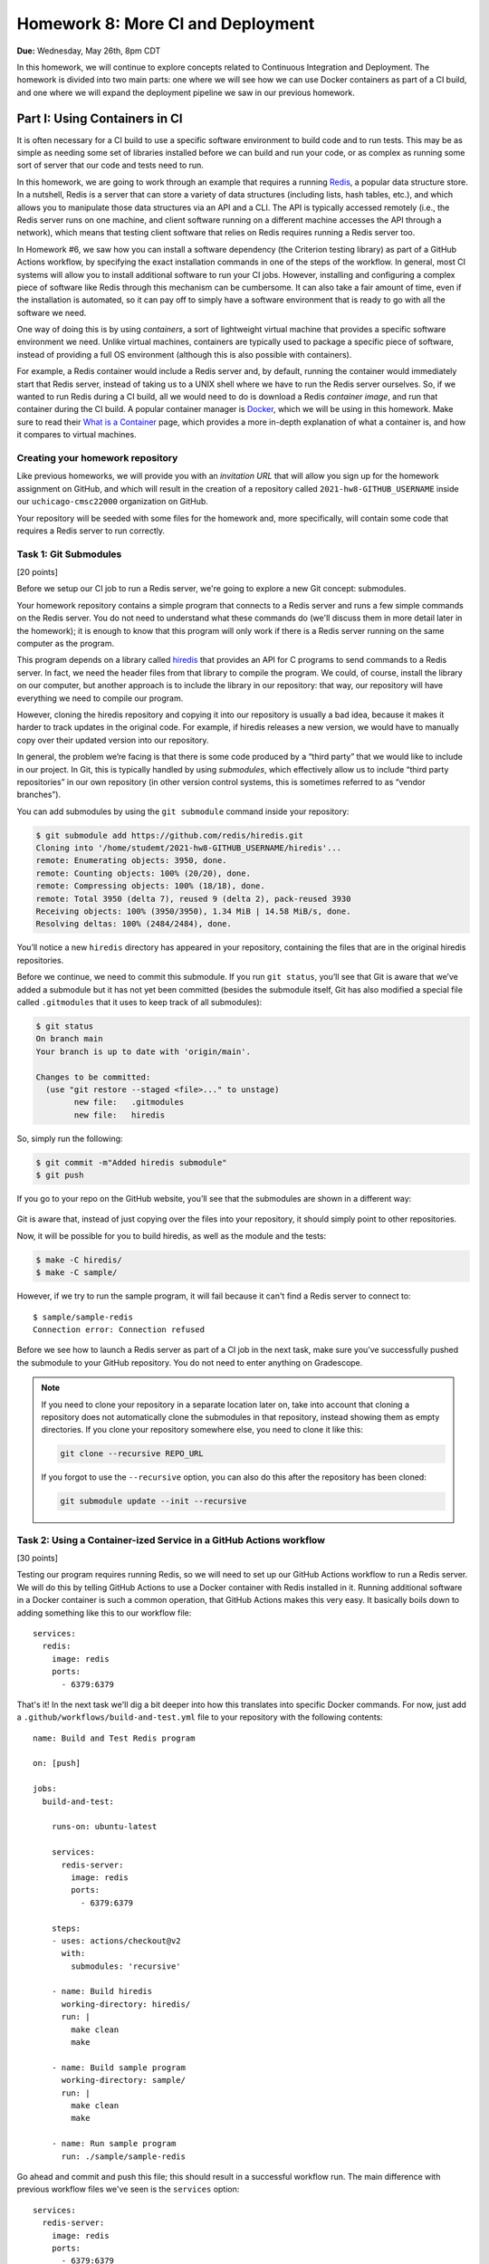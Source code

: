 Homework 8: More CI and Deployment
==================================

**Due:** Wednesday, May 26th, 8pm CDT

In this homework, we will continue to explore concepts related to Continuous
Integration and Deployment. The homework is divided into two main parts: one
where we will see how we can use Docker containers as part of a CI
build, and one where we will expand the deployment pipeline we saw in
our previous homework.

Part I: Using Containers in CI
------------------------------

It is often necessary for a CI build to use a specific software
environment to build code and to run tests. This may be as simple as
needing some set of libraries installed before we can build and run your
code, or as complex as running some sort of server that our code and
tests need to run.

In this homework, we are going to work through an example that requires a
running `Redis <https://redis.io/>`__, a popular data structure store.
In a nutshell, Redis is a server that can store a variety of data
structures (including lists, hash tables, etc.), and which allows you to
manipulate those data structures via an API and a CLI. The API is
typically accessed remotely (i.e., the Redis server runs on one machine,
and client software running on a different machine accesses the API
through a network), which means that testing client software that relies
on Redis requires running a Redis server too.

In Homework #6, we saw how you can install a software dependency (the
Criterion testing library) as part of a GitHub Actions workflow, by
specifying the exact installation commands in one of the steps of the
workflow. In general, most CI systems will allow you to install additional
software to run your CI jobs. However, installing
and configuring a complex piece of software like Redis through this
mechanism can be cumbersome. It can also take a fair amount of time,
even if the installation is automated, so it can pay off to simply have
a software environment that is ready to go with all the software we
need.

One way of doing this is by using *containers*, a sort of lightweight
virtual machine that provides a specific software environment we need.
Unlike virtual machines, containers are typically used to package a
specific piece of software, instead of providing a full OS environment
(although this is also possible with containers).

For example, a Redis container would include a Redis server and, by
default, running the container would immediately start that Redis
server, instead of taking us to a UNIX shell where we have to run the
Redis server ourselves. So, if we wanted to run Redis during a CI build,
all we would need to do is download a Redis *container image*, and run
that container during the CI build. A popular container manager is
`Docker <https://www.docker.com/>`__, which we will be using in this
homework. Make sure to read their `What is a
Container <https://www.docker.com/what-container>`__ page, which
provides a more in-depth explanation of what a container is, and how it
compares to virtual machines.

Creating your homework repository
~~~~~~~~~~~~~~~~~~~~~~~~~~~~~~~~~

Like previous homeworks, we will provide you with an *invitation URL* that
will allow you sign up for the homework assignment on GitHub, and which will
result in the creation of a repository called
``2021-hw8-GITHUB_USERNAME`` inside our ``uchicago-cmsc22000`` organization
on GitHub.

Your repository will be seeded with some files for the homework
and, more specifically, will contain some code that requires a Redis
server to run correctly.

Task 1: Git Submodules
~~~~~~~~~~~~~~~~~~~~~~

[20 points]

Before we setup our CI job to run a Redis server, we're going
to explore a new Git concept: submodules.

Your homework repository contains a simple program that connects
to a Redis server and runs a few simple commands on the Redis
server. You do not need
to understand what these commands do (we'll discuss them in
more detail later in the homework); it is enough to know that this
program will only work if there is a Redis server running on the
same computer as the program.

This program depends on a library called `hiredis <https://github.com/redis/hiredis>`__
that provides an API for C programs to send commands to a Redis server.
In fact, we need the header files from that library to compile the program.
We could, of course, install the library on our computer, but another
approach is to include the library in our repository: that way, our
repository will have everything we need to compile our program.

However, cloning the hiredis repository and copying it into
our repository is usually a bad idea, because it makes it harder
to track updates in the original code. For example, if hiredis releases
a new version, we would have to manually copy over their updated version
into our repository.

In general, the problem we’re facing is that there is some code produced
by a “third party” that we would like to include in our project. In Git,
this is typically handled by using *submodules*, which effectively allow
us to include “third party repositories” in our own repository (in other
version control systems, this is sometimes referred to as “vendor
branches”).

You can add submodules by using the ``git submodule`` command inside your repository:

.. code:: shell

    $ git submodule add https://github.com/redis/hiredis.git
    Cloning into '/home/studemt/2021-hw8-GITHUB_USERNAME/hiredis'...
    remote: Enumerating objects: 3950, done.
    remote: Counting objects: 100% (20/20), done.
    remote: Compressing objects: 100% (18/18), done.
    remote: Total 3950 (delta 7), reused 9 (delta 2), pack-reused 3930
    Receiving objects: 100% (3950/3950), 1.34 MiB | 14.58 MiB/s, done.
    Resolving deltas: 100% (2484/2484), done.


You’ll notice a new ``hiredis`` directory has appeared in your repository,
containing the files that are in the original hiredis repositories.

Before we continue, we need to commit this submodule. If you run
``git status``, you’ll see that Git is aware that we’ve added a
submodule but it has not yet been committed (besides the submodule
itself, Git has also modified a special file called ``.gitmodules`` that
it uses to keep track of all submodules):

.. code:: shell

    $ git status
    On branch main
    Your branch is up to date with 'origin/main'.

    Changes to be committed:
      (use "git restore --staged <file>..." to unstage)
            new file:   .gitmodules
            new file:   hiredis


So, simply run the following:

.. code:: shell

   $ git commit -m"Added hiredis submodule"
   $ git push

If you go to your repo on the GitHub website, you’ll see that the
submodules are shown in a different way:

.. figure:: submodules.png
   :alt: Submodules in GitHub

Git is aware that, instead of
just copying over the files into your repository, it should simply point
to other repositories.

Now, it will be possible for you to build hiredis, as well as the module
and the tests:

.. code:: shell

   $ make -C hiredis/
   $ make -C sample/

However, if we try to run the sample program, it will fail because it can't
find a Redis server to connect to::

    $ sample/sample-redis
    Connection error: Connection refused

Before we see how to launch a Redis server as part of a CI job in the next task,
make sure you’ve successfully pushed the submodule to your GitHub
repository. You do not need to enter anything on Gradescope.

.. note::

    If you need to clone your repository in a separate location later on,
    take into account that cloning a repository does not automatically clone the
    submodules in that repository, instead showing them as empty
    directories. If you clone your repository somewhere else, you need to
    clone it like this:

    .. code:: shell

       git clone --recursive REPO_URL

    If you forgot to use the ``--recursive`` option, you can also do this
    after the repository has been cloned:

    .. code:: shell

       git submodule update --init --recursive

Task 2: Using a Container-ized Service in a GitHub Actions workflow
~~~~~~~~~~~~~~~~~~~~~~~~~~~~~~~~~~~~~~~~~~~~~~~~~~~~~~~~~~~~~~~~~~~

[30 points]

Testing our program requires running Redis, so we will need to set up our
GitHub Actions workflow to run a Redis server. We will do
this by telling GitHub Actions to use a Docker container with Redis installed in
it. Running additional software in a Docker container is such a common operation,
that GitHub Actions makes this very easy. It basically boils down to adding
something like this to our workflow file::

    services:
      redis:
        image: redis
        ports:
          - 6379:6379

That's it! In the next task we'll dig a bit deeper into how this translates
into specific Docker commands. For now, just add a ``.github/workflows/build-and-test.yml``
file to your repository with the following contents:

::

    name: Build and Test Redis program

    on: [push]

    jobs:
      build-and-test:

        runs-on: ubuntu-latest

        services:
          redis-server:
            image: redis
            ports:
              - 6379:6379

        steps:
        - uses: actions/checkout@v2
          with:
            submodules: 'recursive'

        - name: Build hiredis
          working-directory: hiredis/
          run: |
            make clean
            make

        - name: Build sample program
          working-directory: sample/
          run: |
            make clean
            make

        - name: Run sample program
          run: ./sample/sample-redis


Go ahead and commit and push this file; this should result in a successful
workflow run. The main difference with previous workflow files we've
seen is the ``services`` option::

        services:
          redis-server:
            image: redis
            ports:
              - 6379:6379

In this option we are specifying that we want the ``build-and-test`` job
to run a "service" inside a Docker container for the duration of the job. The service
is named ``redis-server`` (we can choose any name we want here), and
we specify that the Docker container must use the ``redis`` container image
(you can think of the "container image" as the exact software environment
we want to run in the Docker container).

The value of the ``image`` option
has to be an image that is publicly available on `Docker Hub <https://hub.docker.com/>`__,
a public repository of Docker images. If you browse through Docker Hub,
you'll see that we have *a lot* of software environments at our disposal:
web servers, database servers, etc. (and all of these can be easily
launched in our workflow with the ``service`` option). For example,
here is the entry for the ``redis`` image: https://hub.docker.com/_/redis

The ``ports`` option specifies how TCP ports are mapped between the Docker
container and our workflow job. You do not need to understand how TCP ports
work, but this option is required for our program to be able to connect
to the Redis server that is running in the Docker container.

The rest of the workflow file should be pretty self-explanatory:
we build hiredis and the sample program, and then we run the sample
program.

Now, fetch the URL of the workflow run, and paste it into Gradescope
(under "Task 2: Using a Container-ized Service in a GitHub Actions workflow"). Remember it will look something like this::

    https://github.com/uchicago-cmsc22000/2021-hw8-GITHUB_USERNAME/actions/runs/XXXXXXXXXX

Where ``XXXXXXXXXX`` will be a number.

Before continuing to the next task, take a look at the job steps in
your workflow run on GitHub: you'll
see there is a new "Initialize containers" step, where GitHub Actions
launches a Docker container with a Redis server. The "Run sample program"
step should be able to connect to the Redis server, and you'll see this
output in that step:

.. code:: shell

   PING: PONG
   HSET: (null)
   HGET: Random J. Redisuser

If the build fails or you do not see this output, make sure to ask for
help.


Task 3: Running Docker in the CS VM
~~~~~~~~~~~~~~~~~~~~~~~~~~~~~~~~~~~

[0 Points]

.. note::

    This is an optional task, and you will be able to complete
    the homework even if you don’t do this task. However, even if you do not
    perform the steps in this task, you should still read through the task,
    as it provides some additional details on how Docker and Redis work.

In the previous task, we saw that GitHub Actions abstracts away all the
details of running a Docker container. In this task, we will see how
to actually run a Docker container ourselves. However, using Docker requires `root
privileges <https://en.wikipedia.org/wiki/Superuser>`__, which you do
not have on the CS machines. So, we will use the `UChicago CS Virtual
Machine <https://howto.cs.uchicago.edu/vm:index>`__, where you do have
the ability to run commands with root privileges.

Completing this task requires running the VM on your own machine,
so this task is optional and ungraded, but strongly
recommended, specially if you’ve already installed the UChicago CS VM.

Once you’ve started the UChicago CS VM, open a terminal. We will first
need to install Redis and Docker on the virtual machine. You can install
Redis by running the following commands (these instructions are based on
the official Redis `installation
documentation <https://redis.io/download>`__):

.. code:: shell

   wget http://download.redis.io/redis-stable.tar.gz
   tar xzf redis-stable.tar.gz
   cd redis-stable/
   make
   sudo make install

Notice how that last command is run with ``sudo``. This basically
instructs the operating system to run the command (``make install``)
with root privileges. You will be asked to enter your password which, on
the CS VM, is ``uccs`` by default. The reason we need to run this
command with ``sudo`` is because it involves installing the Redis
libraries and binaries in system-wide locations, which require root
privileges to modify.

Now, run the following commands (these are
based on the official Docker `installation
documentation <https://docs.docker.com/install/linux/docker-ce/ubuntu/>`__):

.. code:: shell

   sudo apt update
   sudo apt install -y apt-transport-https ca-certificates curl gnupg lsb-release
   curl -fsSL https://download.docker.com/linux/ubuntu/gpg | sudo gpg --dearmor -o /usr/share/keyrings/docker-archive-keyring.gpg
   echo "deb [arch=amd64 signed-by=/usr/share/keyrings/docker-archive-keyring.gpg] https://download.docker.com/linux/ubuntu $(lsb_release -cs) stable" | sudo tee /etc/apt/sources.list.d/docker.list > /dev/null
   sudo apt-get update
   sudo apt-get install -y docker-ce docker-ce-cli containerd.io

You can verify that Docker is correctly installed by running this:

.. code:: shell

   sudo docker run hello-world

This will run a container whose sole purpose is to print out a welcome
message. If you do not see a message that starts with “Hello from
Docker!”, please ask for help.

We can run a Redis container simply by running the following:

.. code:: shell

   sudo docker run --name redis-server -p 6379:6379 redis

Docker will first download the Redis container image from `Docker
Hub <https://hub.docker.com/_/redis/>`__, and then run it. You should
see some output that ends with something like this:

.. code:: shell

   1:M 11 May 2021 14:16:09.584 * Ready to accept connections

Now, open another terminal in the VM and run this:

.. code:: shell

   redis-cli

This should open up a prompt like this:

.. code:: shell

   127.0.0.1:6379>

This means that the Redis CLI tool running on your VM has successfully
connected to the Redis server running inside the Docker container.
However, notice how we’re not running Redis directly on the VM (we
installed Redis so we could use the ``redis-cli`` tool, but we never ran
the ``redis-server`` command on the VM).

You can now try running a few Redis commands from the Redis CLI:

.. code:: shell

   127.0.0.1:6379> SET foo 42
   OK
   127.0.0.1:6379> GET foo
   "42"
   127.0.0.1:6379> HSET myhash name "Borja"
   (integer) 1
   127.0.0.1:6379> HGET myhash name
   "Borja"
   127.0.0.1:6379> HSET myhash email "borja@cs.uchicago.edu"
   (integer) 1
   127.0.0.1:6379> HKEYS myhash
   1) "name"
   2) "email"

The above commands basically set and get the value of a variable called
``foo`` (using the ``SET`` and ``GET``) commands, and also create a
hash table called ``myhash`` where we set values for two keys, ``name`` and ``email``,
using the ``HSET`` command. We can then get values from the hash table using
the ``HGET`` command, or list all the keys in the hash table using the ``HKEYS`` command.

On a separate terminal, you can also try running a few Docker commands:

-  To see the list of container images: ``sudo docker image list``
-  To see the list of running containers: ``sudo docker container list``
-  To stop the Redis container:
   ``sudo docker container stop redis-server``
-  To start the Redis container again:
   ``sudo docker container start -a redis-server``

.. note::

   Before continuing with the rest of the task, make sure to stop
   the Docker container you've just launched. Otherwise, it will
   interfere with the rest of the task.

So far, we've been using pre-existing container images found on `Docker
Hub <https://hub.docker.com/_/redis/>`__, but we also have the ability
to define our own container images. Your homework repository includes
a ``Dockerfile`` file that includes the specification of a custom Redis
image. To give it a try, start by cloning your repository inside the VM
(if you are still inside the `redis-stable` directory, make sure to `cd`
back to your home directory before running the following command):

.. code:: shell

   $ git clone --recursive https://github.com/uchicago-cmsc22000/2021-hw8-GITHUB_USERNAME.git

Then, go into the repository directory:

.. code:: shell

   $ cd 2021-hw8-GITHUB_USERNAME

Take a look at the ``Dockerfile`` file. This file instructs Docker
on how to build a new container image. The first line
tells Docker to use the ``gcc`` image on Docker Hub as a starting
point (since we're building Redis from scratch, we need access to
a software environment with a compiler)::

    FROM gcc:9.3

The next lines are essentially the same commands we ran earlier
to build Redis in the VM::

    # Download Redis
    WORKDIR /tmp
    RUN wget http://download.redis.io/redis-stable.tar.gz
    RUN tar xzf redis-stable.tar.gz

    # Build and install Redis
    WORKDIR /tmp/redis-stable/
    RUN make
    RUN make install

    # Clean up
    RUN rm -rf /tmp/redis-stable/ /tmp/redis-stable.tar.gz

Finally, we need to specify the command that will be run
whenever we launch a container with this image::

    # Command to run when container is launched
    CMD ["redis-server", "--bind", "0.0.0.0"]

To be clear, the ``RUN`` commands are run only once, when the container
image is first built, not every time we launch the container.

To build our custom container, run this command:

.. code:: shell

   $ sudo docker build -t custom-redis .

The ``.`` refers to the current directory (which contains the ``Dockerfile``
that Docker needs to build the container image).

This may take a while, as Docker has to download a number of other
container images to build ours *and* it has to build Redis from
scratch. Once it finishes building the image, you can run the container like this:

.. code:: shell

   $ sudo docker run -p 6379:6379 custom-redis

.. note::

   If you get a ``port is already allocated`` error, make sure the container
   you launched previously has been stopped::

        sudo docker container stop redis-server

In a separate terminal, build hiredis and the sample program:

.. code:: shell

   $ make -C hiredis/
   $ make -C sample/

You should now be able to run the test program:

.. code:: shell

    $ ./sample/sample-redis
    PING: PONG
    HSET: (null)
    HGET: Random J. Redisuser


Task 4: Using a Custom Dockerfile in our Workflow
~~~~~~~~~~~~~~~~~~~~~~~~~~~~~~~~~~~~~~~~~~~~~~~~~

[10 points]

Now that we've seen how to specify a custom container, let's try using it
in our CI workflow. Please note that you don't need to complete this
task on the CS VM. You can follow all the necessary steps while logged
into a CS machine.

Update the ``.github/workflows/build-and-test.yml`` file in your repository so
it will contain the following::

    name: Build and Test Redis program

    on: [push]

    jobs:
      build-and-test:

        runs-on: ubuntu-latest

        steps:
        - uses: actions/checkout@v2
          with:
            submodules: 'recursive'

        - name: Build and run Docker container
          run: |
            sudo docker build -t custom-redis .
            sudo docker run -d -p 6379:6379 custom-redis
            sudo docker container list

        - name: Build hiredis
          working-directory: hiredis/
          run: |
            make clean
            make

        - name: Build sample program
          working-directory: sample/
          run: |
            make clean
            make

        - name: Run sample program
          run: ./sample/sample-redis

Notice how we've removed the ``services`` option, and instead added a new
step that manually builds and runs our custom container. We’ve also included
``docker container list`` to double-check that our container is running.

You'll notice that this workflow takes considerably longer to run than previous
workflow, because building the custom container involves building Redis from
scratch. In practice, we would not build this container from scratch in
every workflow run and, instead, we would either upload our container image
to Docker Hub so we can easily reuse it, or we would make use of GitHub Actions'
`caching features <https://docs.github.com/en/actions/guides/caching-dependencies-to-speed-up-workflows>`__
to reuse the container image across multiple workflow runs.

Before continuing, take the URL of your successful workflow run, and paste it into Gradescope
(under "Task 4: Using a Custom Dockerfile in our Workflow").


Part II: A Complete Deployment Pipeline
---------------------------------------

In class, we have discussed that software is rarely deployed directly
into production but, instead, follows a *deployment pipeline*. In our
previous homework we saw a very basic deployment pipeline: we set up our
HelloApp to deploy to Heroku, but only if the CI tests passed. In this
homework, we are going to see a more complete deployment pipeline.

As we saw in the deployment lecture, a common pipeline is as follows:

-  *Local*, where you are the only one making changes to your codebase.
-  *Staging*, where all developers can see your changes, but you have
   time to catch errors before showing the end-users.
-  *Production*, where your app is available to the real world. Usually,
   the staging app will be promoted to production when it is ready.

In this homework, you’ll create a more complete Heroku pipeline for last
week’s HelloApp. If you did not successfully complete Homework #7, please ask
for help so we can ensure that you’re all set up for this week’s homework.

Heroku already provides support for creating pipelines, and ours will
have three stages:

-  *Review*: Similar to a development stage. In Heroku, we can
   automatically link this stage to our pull requests on GitHub, so we
   can easily test any changes we are proposing in a pull request.
-  *Staging*: We will be using the app you created in Homework #7 as our
   staging app.
-  *Production*: A new production app that is only available if we are
   satisfied with our staging app.

Task 1: Create a Pipeline
~~~~~~~~~~~~~~~~~~~~~~~~~

[0 points]

In this task, you’ll create a new Heroku Pipeline, using the
``CNETID-cs220-hw7`` app(from last week’s homework) as the staging
app. Note that a common convention is for staging apps
to have ``-staging`` as a suffix, but it won’t be necessary for you to
rename your app in this homework.

To create the pipeline, log into Heroku, and select the app you created
in Homework #7. Under the Deploy tab, click on “Choose a pipeline” (in the
“Add this app to a pipeline” section) and then “Create new pipeline”.
Name your pipeline ``CNETID-pipeline`` (where ``CNETID`` should be
replaced with your CNetID). You will also be asked to specify “Choose a
stage to add this app to”. Make sure that “staging” is selected.
Finally, click on “Create pipeline”.

You will now be shown the pipeline’s configuration (you will also be
able to access this page through your dashboard, which will now include
a ``CNETID-pipeline`` pipeline). Notice how there is no production
app in your pipeline. In the real world, this would mean that
your end users don’t see anything!

Please note that you do not need to enter anything into Gradescope for
this task. While it is worth 0 points, you still need to create a
pipeline before moving on to the next tasks.

Task 2: Add a production app
~~~~~~~~~~~~~~~~~~~~~~~~~~~~

[10 points]

In this task, you’ll add a production app to your pipeline.
Unlike the app in staging, your production app won’t be associated with
any specific repo. Instead, once your staging app is good to go,
you can *promote* it to be the production app. That means the
production app will just take the staging app, make a copy of
it, and run that copy as the production app. This means that, if you
make changes to the staging app, those changes won’t appear in
production until you explicitly promote the staging app to production
again.

Later in the homework you may see Heroku messages that talk about “slugs”; in
Heroku parlance, a “slug” is a pre-compiled version of your app that is
ready to run. So, when we promote to production, we don’t actually
rebuild the application; we just take the “slug” that is in staging, and
copy it to production.

To add a production application, all you have to do is go to your
pipeline and, under “Production”, click on “Add app” and then “Create
new app”. Name the application ``CNETID-cs220-prod`` (where ``CNETID``
should be replaced with your CNetID). Notice how, if you try to access
your app on Heroku (just go to http://CNETID-cs220-prod.herokuapp.com/),
you’ll just see a placeholder page, not HelloApp. That’s because we
haven’t promoted our staging app to production yet.

On Gradescope, enter the URL of your staging app (this will be the same
URL as the HelloApp you deployed in Homework #7).

Task 3: Promoting from staging to production
~~~~~~~~~~~~~~~~~~~~~~~~~~~~~~~~~~~~~~~~~~~~

[20 points]

First, let’s make a change to our HelloApp: it’s time to upgrade to
HelloApp 2.0!

-  In your repository from Homework #7 (``2021-hw7-GITHUB_USERNAME``), edit
   ``hello/templates/base.html`` and change ``<h1>HelloApp</h1>`` to ``<h1>HelloApp 2.0</h1>``
-  Commit and push this change with the message “Update to 2.0”
-  Assuming you completed Homework #7 last week, your updated app will
   automatically deploy. Remember this may take a few minutes (you can
   check the progress of the deployment by going to the “Activity” tab
   in your app)

Now, notice that if you navigate to your staging website
(``CNETID-cs220-hw7.herokuapp.com``) you’ll see your change. But if you
navigate to your production website
(``CNETID-cs220-prod.herokuapp.com``), you’ll still see a placeholder
page.

Why is this? Changes from staging are *not* automatically deployed to
production. This is intentional: we often don’t want things to
automatically deploy to production, since we might risk breaking the
public-facing version of our app. Pushing code that is broken is known
as “breaking the build”, and you absolutely don’t want that to propagate
to production (by the way, if you know anyone who has done a software
development internship or works in software development, ask them if
they’ve ever “broken the build”; we guarantee you’ll hear some
entertaining stories). By having a pipeline, we can ensure that users
continuously see our production app, without mistakes, and we only update it
when we’re absolutely sure.

So, let’s go ahead and promote our staging application to production.
You can do this simply by pressing the “Promote to production…” button
in the staging app of your pipeline. Once you do this, your staging app
(``CNETID-cs220-hw7.herokuapp.com``) and your production app
(``CNETID-cs220-prod.herokuapp.com``) should look exactly the same.

On Gradescope, enter the URL of your production app.

Task 4: Create Review Apps - HelloApp 3.0
~~~~~~~~~~~~~~~~~~~~~~~~~~~~~~~~~~~~~~~~~

[20 points]

Currently, in order to make changes to staging, you have to directly
modify the main branch of your repo. Can you imagine why this is a bad
idea?

In order to show your changes to anyone, you’d have to directly change
staging, which isn’t as bad as directly modifying production, but could
be embarrassing if you’re trying to get a small change approved and then
break everything for every other developer in your team!

The last thing you’ll do is create a *review app* stage for your pipeline.
This way, every pull request submitted to GitHub can be its own app.
This lets developers see changes per-pull request.

To do this, we first need to connect the pipeline to GitHub:

-  From the pipeline page on Heroku, click on “Connect to GitHub”
-  This will take you to a different page. Under “Search for a
   repository to connect to”, select the “uchicago-cmsc22000” organization,
   and then enter your repository’s name
   (``2021-hw7-GITHUB_USERNAME``). Make sure to click on the “Search”
   button.
-  Finally, click on the “Connect” button next to your repository’s
   name.

Now, from your pipeline’s page, do the following:

-  Click on “Enable Review Apps" in the "Review Apps” section. This will show you a form on the side
   of the page.
-  Enable “Create new review apps for new pull requests automatically”
-  Do NOT enable “Wait for CI to pass” (this refers to Heroku’s own CI,
   and we are already using GitHub Actions for CI)
-  Enable “Destroy stale review apps automatically”. This will allow you
   to specify a number of days; you can leave the default value ("After 5 days") as-is.
-  Click on “Enable Review Apps”

   Don’t worry about the “Review apps may incur dyno and add-on
   charges.” that appears above the "Enable Review Apps" button.
   We are using the free tier of Heroku, so we won’t
   be charged for anything. If you want to be extra sure, go to
   https://dashboard.heroku.com/account/billing and make sure there is
   no credit card on file for your account, and that you have free hours
   available under “Free Dyno Usage”.

Now, you’ll create a pull request:

-  Create a new branch called ``create-version-3`` in your
   ``2021-hw7-GITHUB_USERNAME`` repository.
-  Edit ``hello/templates/base.html`` and change ``<h1>HelloApp 2.0</h1>`` to ``<h1>HelloApp 3.0</h1>``
-  Commit and push the changes with the message “Update to 3.0”
-  Notice how the change won’t show up on
   ``CNETID-cs220-hw7.herokuapp.com``, because we haven’t pushed the
   changes to ``main``.
-  Now, on GitHub, create a new pull request. Make sure your pull
   request is to merge the ``create-version-3`` branch to the ``main``
   branch of your repository. You do not need to assign any reviewers to
   this pull request, nor do you need to worry about writing a summary,
   etc.
-  On your heroku Dashboard, you should see a new application under
   “Review Apps” (with the name of the pull request: “Updated to 3.0”)

Click on “Open app” to view the review app. This allows you to see what
your app would look like if the changes in the pull request were
deployed. The review app should show the title “HelloApp 3.0”, while
both the staging (``CNETID-cs220-hw7.herokuapp.com``) and production
(``CNETID-cs220-prod.herokuapp.com``) apps should still show “HelloApp
2.0”

If the review app correctly shows the title “HelloApp 3.0”, go ahead and
merge your PR (remember, you don’t need to wait to get a review; just go
ahead and merge the pull request). This should push the changes to
staging, since you set up automatic deploys for your app (please note
that it may take a few minutes for this to happen). Once this succeeds,
go ahead and promote your final app to production.

Please note that, once you merge the pull request, the review app will
disappear. This is normal.

On Gradescope, enter the URL of the pull request you created on GitHub.

Submitting your homework
------------------------

In this homework, you just need to enter a few URLs into Gradescope (make
sure you’ve done so at the points instructed above). You should also
make sure you’ve pushed your code to GitHub, as we need to check
whether you created the ``hiredis`` submodule correctly
(however, you will not be submitting your code through Gradescope).
